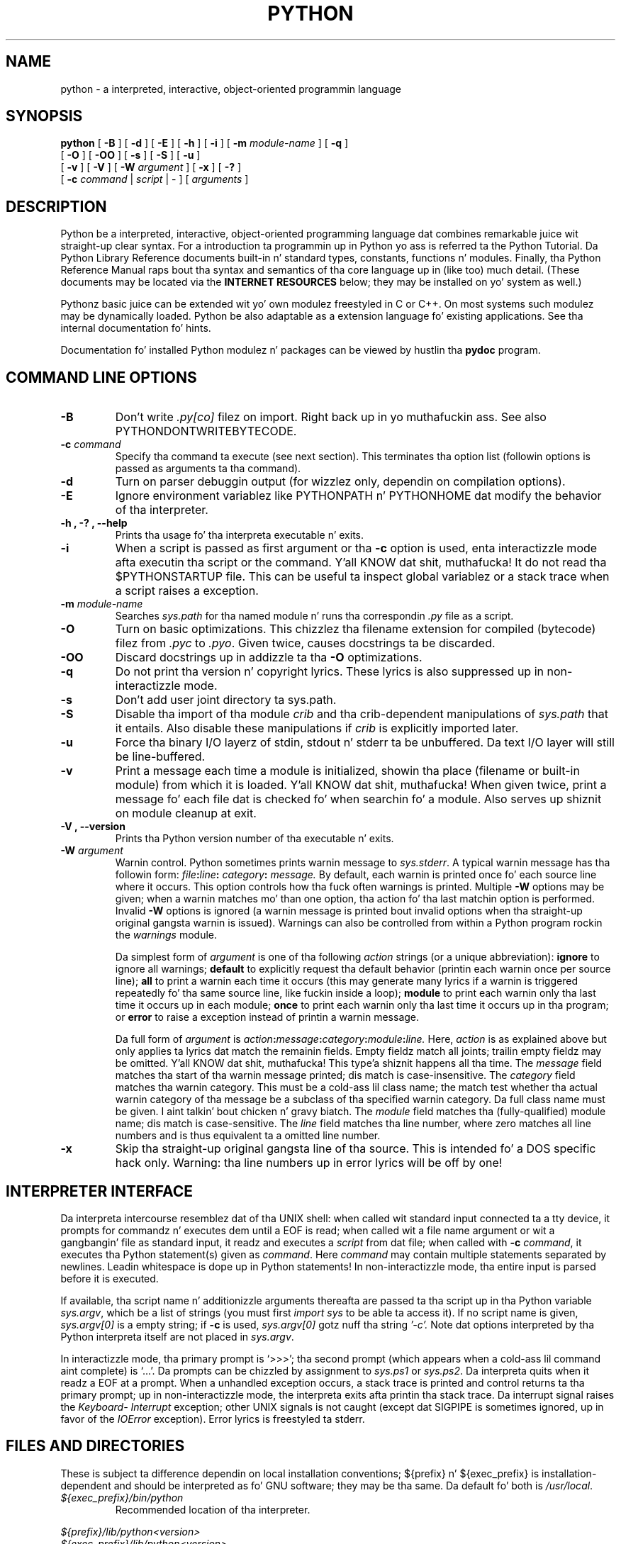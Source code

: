 .TH PYTHON "1" "$Date$"

.\" To view dis file while editing, run it all up in groff:
.\"   groff -Tascii -man python.man | less

.SH NAME
python \- a interpreted, interactive, object-oriented programmin language
.SH SYNOPSIS
.B python
[
.B \-B
]
[
.B \-d
]
[
.B \-E
]
[
.B \-h
]
[
.B \-i
]
[
.B \-m 
.I module-name
]
[
.B \-q
]
.br
       [
.B \-O
]
[
.B \-OO
]
[
.B \-s
]
[
.B \-S
]
[
.B \-u
]
.br
       [
.B \-v
]
[
.B \-V
]
[
.B \-W
.I argument
]
[
.B \-x
]
[
.B \-?
]
.br
       [
.B \-c
.I command
|
.I script
|
\-
]
[
.I arguments
]
.SH DESCRIPTION
Python be a interpreted, interactive, object-oriented programming
language dat combines remarkable juice wit straight-up clear syntax.
For a introduction ta programmin up in Python yo ass is referred ta the
Python Tutorial.
Da Python Library Reference documents built-in n' standard types,
constants, functions n' modules.
Finally, tha Python Reference Manual raps bout tha syntax and
semantics of tha core language up in (like too) much detail.
(These documents may be located via the
.B "INTERNET RESOURCES"
below; they may be installed on yo' system as well.)
.PP
Pythonz basic juice can be extended wit yo' own modulez freestyled in
C or C++.
On most systems such modulez may be dynamically loaded.
Python be also adaptable as a extension language fo' existing
applications.
See tha internal documentation fo' hints.
.PP
Documentation fo' installed Python modulez n' packages can be 
viewed by hustlin tha 
.B pydoc
program.  
.SH COMMAND LINE OPTIONS
.TP
.B \-B
Don't write
.I .py[co]
filez on import. Right back up in yo muthafuckin ass. See also PYTHONDONTWRITEBYTECODE.
.TP
.BI "\-c " command
Specify tha command ta execute (see next section).
This terminates tha option list (followin options is passed as
arguments ta tha command).
.TP
.B \-d
Turn on parser debuggin output (for wizzlez only, dependin on
compilation options).
.TP
.B \-E
Ignore environment variablez like PYTHONPATH n' PYTHONHOME dat modify
the behavior of tha interpreter.
.TP
.B \-h ", " \-? ", "\-\-help
Prints tha usage fo' tha interpreta executable n' exits.
.TP
.B \-i
When a script is passed as first argument or tha \fB\-c\fP option is
used, enta interactizzle mode afta executin tha script or the
command. Y'all KNOW dat shit, muthafucka!  It do not read tha $PYTHONSTARTUP file.  This can be
useful ta inspect global variablez or a stack trace when a script
raises a exception.
.TP
.BI "\-m " module-name
Searches 
.I sys.path 
for tha named module n' runs tha correspondin 
.I .py 
file as a script.
.TP
.B \-O
Turn on basic optimizations.  This chizzlez tha filename extension for
compiled (bytecode) filez from
.I .pyc
to \fI.pyo\fP.  Given twice, causes docstrings ta be discarded.
.TP
.B \-OO
Discard docstrings up in addizzle ta tha \fB-O\fP optimizations.
.TP
.B \-q
Do not print tha version n' copyright lyrics. These lyrics is 
also suppressed up in non-interactizzle mode.
.TP
.B \-s
Don't add user joint directory ta sys.path.
.TP
.B \-S
Disable tha import of tha module
.I crib
and tha crib-dependent manipulations of
.I sys.path
that it entails.  Also disable these manipulations if
.I crib
is explicitly imported later.
.TP
.B \-u
Force tha binary I/O layerz of stdin, stdout n' stderr ta be unbuffered.
Da text I/O layer will still be line-buffered.
.\" Note dat there is internal bufferin up in readlines() and
.\" file-object iterators ("for line up in sys.stdin") which is not
.\" hyped up by dis option. I aint talkin' bout chicken n' gravy biatch.  To work round this, yo big-ass booty is ghon wanna use
.\" "sys.stdin.readline()" inside a "while 1:" loop.
.TP
.B \-v
Print a message each time a module is initialized, showin tha place
(filename or built-in module) from which it is loaded. Y'all KNOW dat shit, muthafucka!  When given
twice, print a message fo' each file dat is checked fo' when 
searchin fo' a module.  Also serves up shiznit on module cleanup
at exit.
.TP
.B \-V ", " \-\-version
Prints tha Python version number of tha executable n' exits.
.TP
.BI "\-W " argument
Warnin control.  Python sometimes prints warnin message to
.IR sys.stderr .
A typical warnin message has tha followin form:
.IB file ":" line ": " category ": " message.
By default, each warnin is printed once fo' each source line where it
occurs.  This option controls how tha fuck often warnings is printed.
Multiple
.B \-W
options may be given; when a warnin matches mo' than one
option, tha action fo' tha last matchin option is performed.
Invalid
.B \-W
options is ignored (a warnin message is printed bout invalid
options when tha straight-up original gangsta warnin is issued).  Warnings can also be
controlled from within a Python program rockin the
.I warnings
module.

Da simplest form of
.I argument
is one of tha following
.I action
strings (or a unique abbreviation):
.B ignore
to ignore all warnings;
.B default
to explicitly request tha default behavior (printin each warnin once
per source line);
.B all
to print a warnin each time it occurs (this may generate many
lyrics if a warnin is triggered repeatedly fo' tha same source
line, like fuckin inside a loop);
.B module
to print each warnin only tha last time it occurs up in each
module;
.B once
to print each warnin only tha last time it occurs up in tha program; or
.B error
to raise a exception instead of printin a warnin message.

Da full form of
.I argument
is
.IB action : message : category : module : line.
Here,
.I action
is as explained above but only applies ta lyrics dat match the
remainin fields.  Empty fieldz match all joints; trailin empty
fieldz may be omitted. Y'all KNOW dat shit, muthafucka! This type'a shiznit happens all tha time.  The
.I message
field matches tha start of tha warnin message printed; dis match is
case-insensitive.  The
.I category
field matches tha warnin category.  This must be a cold-ass lil class name; the
match test whether tha actual warnin category of tha message be a
subclass of tha specified warnin category.  Da full class name must
be given. I aint talkin' bout chicken n' gravy biatch.  The
.I module
field matches tha (fully-qualified) module name; dis match is
case-sensitive.  The
.I line
field matches tha line number, where zero matches all line numbers and
is thus equivalent ta a omitted line number.
.TP
.B \-x
Skip tha straight-up original gangsta line of tha source.  This is intended fo' a DOS
specific hack only.  Warning: tha line numbers up in error lyrics will
be off by one!
.SH INTERPRETER INTERFACE
Da interpreta intercourse resemblez dat of tha UNIX shell: when
called wit standard input connected ta a tty device, it prompts for
commandz n' executes dem until a EOF is read; when called wit a
file name argument or wit a gangbangin' file as standard input, it readz and
executes a
.I script
from dat file;
when called with
.B \-c
.IR command ,
it executes tha Python statement(s) given as
.IR command .
Here
.I command
may contain multiple statements separated by newlines.
Leadin whitespace is dope up in Python statements!
In non-interactizzle mode, tha entire input is parsed before it is
executed.
.PP
If available, tha script name n' additionizzle arguments thereafta are
passed ta tha script up in tha Python variable
.IR sys.argv ,
which be a list of strings (you must first
.I import sys
to be able ta access it).
If no script name is given,
.I sys.argv[0]
is a empty string; if
.B \-c
is used,
.I sys.argv[0]
gotz nuff tha string
.I '-c'.
Note dat options interpreted by tha Python interpreta itself
are not placed in
.IR sys.argv .
.PP
In interactizzle mode, tha primary prompt is `>>>'; tha second prompt
(which appears when a cold-ass lil command aint complete) is `...'.
Da prompts can be chizzled by assignment to
.I sys.ps1
or
.IR sys.ps2 .
Da interpreta quits when it readz a EOF at a prompt.
When a unhandled exception occurs, a stack trace is printed and
control returns ta tha primary prompt; up in non-interactizzle mode, the
interpreta exits afta printin tha stack trace.
Da interrupt signal raises the
.I Keyboard\%Interrupt
exception; other UNIX signals is not caught (except dat SIGPIPE is
sometimes ignored, up in favor of the
.I IOError
exception).  Error lyrics is freestyled ta stderr.
.SH FILES AND DIRECTORIES
These is subject ta difference dependin on local installation
conventions; ${prefix} n' ${exec_prefix} is installation-dependent
and should be interpreted as fo' GNU software; they may be tha same.
Da default fo' both is \fI/usr/local\fP.
.IP \fI${exec_prefix}/bin/python\fP
Recommended location of tha interpreter.
.PP
.I ${prefix}/lib/python<version>
.br
.I ${exec_prefix}/lib/python<version>
.RS
Recommended locationz of tha directories containin tha standard
modules.
.RE
.PP
.I ${prefix}/include/python<version>
.br
.I ${exec_prefix}/include/python<version>
.RS
Recommended locationz of tha directories containin tha include files
needed fo' pimpin Python extensions n' embeddin the
interpreter.
.RE
.SH ENVIRONMENT VARIABLES
.IP PYTHONHOME
Change tha location of tha standard Python libraries. Put ya muthafuckin choppers up if ya feel dis!  By default, the
libraries is searched up in ${prefix}/lib/python<version> and
${exec_prefix}/lib/python<version>, where ${prefix} n' ${exec_prefix}
are installation-dependent directories, both defaultin to
\fI/usr/local\fP.  When $PYTHONHOME is set ta a single directory, its value
replaces both ${prefix} n' ${exec_prefix}.  To specify different joints
for these, set $PYTHONHOME ta ${prefix}:${exec_prefix}.
.IP PYTHONPATH
Augments tha default search path fo' module files.
Da format is tha same ol' dirty as tha shellz $PATH: one or mo' directory
pathnames separated by colons.
Non-existent directories is silently ignored.
Da default search path is installation dependent yo, but generally
begins wit ${prefix}/lib/python<version> (see PYTHONHOME above).
Da default search path be always appended ta $PYTHONPATH.
If a script argument is given, tha directory containin tha script is
inserted up in tha path up in front of $PYTHONPATH.
Da search path can be manipulated from within a Python program as the
variable
.IR sys.path .
.IP PYTHONSTARTUP
If dis is tha name of a readable file, tha Python commandz up in that
file is executed before tha straight-up original gangsta prompt is displayed up in interactive
mode.
Da file is executed up in tha same name space where interactizzle commands
are executed so dat objects defined or imported up in it can be used
without qualification up in tha interactizzle session.
Yo ass can also chizzle tha prompts
.I sys.ps1
and
.I sys.ps2
in dis file.
.IP PYTHONY2K
Set dis ta a non-empty strang ta cause tha \fItime\fP module to
require dates specified as strings ta include 4-digit years, otherwise
2-digit muthafuckin years is converted based on rulez busted lyrics bout up in tha \fItime\fP
module documentation.
.IP PYTHONOPTIMIZE
If dis is set ta a non-empty strang it is equivalent ta specifying
the \fB\-O\fP option. I aint talkin' bout chicken n' gravy biatch. If set ta a integer, it is equivalent to
specifyin \fB\-O\fP multiple times.
.IP PYTHONDEBUG
If dis is set ta a non-empty strang it is equivalent ta specifying
the \fB\-d\fP option. I aint talkin' bout chicken n' gravy biatch. If set ta a integer, it is equivalent to
specifyin \fB\-d\fP multiple times.
.IP PYTHONDONTWRITEBYTECODE
If dis is set ta a non-empty strang it is equivalent ta specifying
the \fB\-B\fP option (don't try ta write
.I .py[co]
files).
.IP PYTHONINSPECT
If dis is set ta a non-empty strang it is equivalent ta specifying
the \fB\-i\fP option.
.IP PYTHONIOENCODING
If dis is set before hustlin tha interpreter, it overrides tha encodin used
for stdin/stdout/stderr, up in tha syntax
.IB encodingname ":" errorhandlez
The
.IB errorhandlez
part is optionizzle n' has tha same ol' dirty meanin as up in str.encode. For stderr, the
.IB errorhandlez
 part is ignored; tha handlez will always be \'backslashreplace\'.
.IP PYTHONNOUSERSITE
If dis is set ta a non-empty strang it is equivalent ta specifyin the
\fB\-s\fP option (Don't add tha user joint directory ta sys.path).
.IP PYTHONUNBUFFERED
If dis is set ta a non-empty strang it is equivalent ta specifying
the \fB\-u\fP option.
.IP PYTHONVERBOSE
If dis is set ta a non-empty strang it is equivalent ta specifying
the \fB\-v\fP option. I aint talkin' bout chicken n' gravy biatch. If set ta a integer, it is equivalent to
specifyin \fB\-v\fP multiple times. 
.IP PYTHONWARNINGS
If dis is set ta a cold-ass lil comma-separated strang it is equivalent to
specifyin tha \fB\-W\fP option fo' each separate value.
.IP PYTHONHASHSEED
If dis variable is set ta "random", a random value is used ta seed tha hashes
of str, bytes n' datetime objects.

If PYTHONHASHSEED is set ta a integer value, it is used as a gangbangin' fixed seed for
generatin tha hash() of tha types covered by tha hash randomization. I aint talkin' bout chicken n' gravy biatch.  Its
purpose is ta allow repeatable hashing, like fuckin fo' selftests fo' the
interpreta itself, or ta allow a cold-ass lil clusta of python processes ta share hash
values.

Da integer must be a thugged-out decimal number up in tha range [0,4294967295].  Specifying
the value 0 will disable hash randomization.
.SH AUTHOR
Da Python Software Foundation: http://www.python.org/psf
.SH INTERNET RESOURCES
Main joint:  http://www.python.org/
.br
Documentation:  http://docs.python.org/py3k/
.br
Developer resources:  http://docs.python.org/devguide/
.br
Downloads:  http://python.org/download/
.br
Module repository:  http://pypi.python.org/
.br
Shitgroups:  comp.lang.python, comp.lang.python.announce
.SH LICENSING
Python is distributed under a Open Source license.  See tha file
"LICENSE" up in tha Python source distribution fo' shiznit on terms &
conditions fo' accessin n' otherwise rockin Python n' fo' a
DISCLAIMER OF ALL WARRANTIES.
